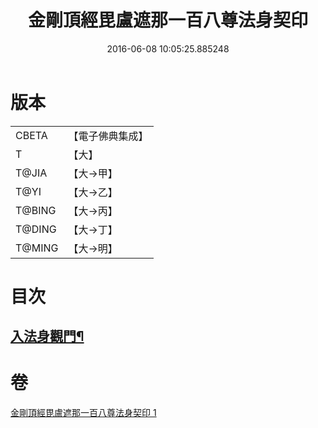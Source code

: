 #+TITLE: 金剛頂經毘盧遮那一百八尊法身契印 
#+DATE: 2016-06-08 10:05:25.885248

* 版本
 |     CBETA|【電子佛典集成】|
 |         T|【大】     |
 |     T@JIA|【大→甲】   |
 |      T@YI|【大→乙】   |
 |    T@BING|【大→丙】   |
 |    T@DING|【大→丁】   |
 |    T@MING|【大→明】   |

* 目次
** [[file:KR6j0044_001.txt::001-0335b9][入法身觀門¶]]

* 卷
[[file:KR6j0044_001.txt][金剛頂經毘盧遮那一百八尊法身契印 1]]

